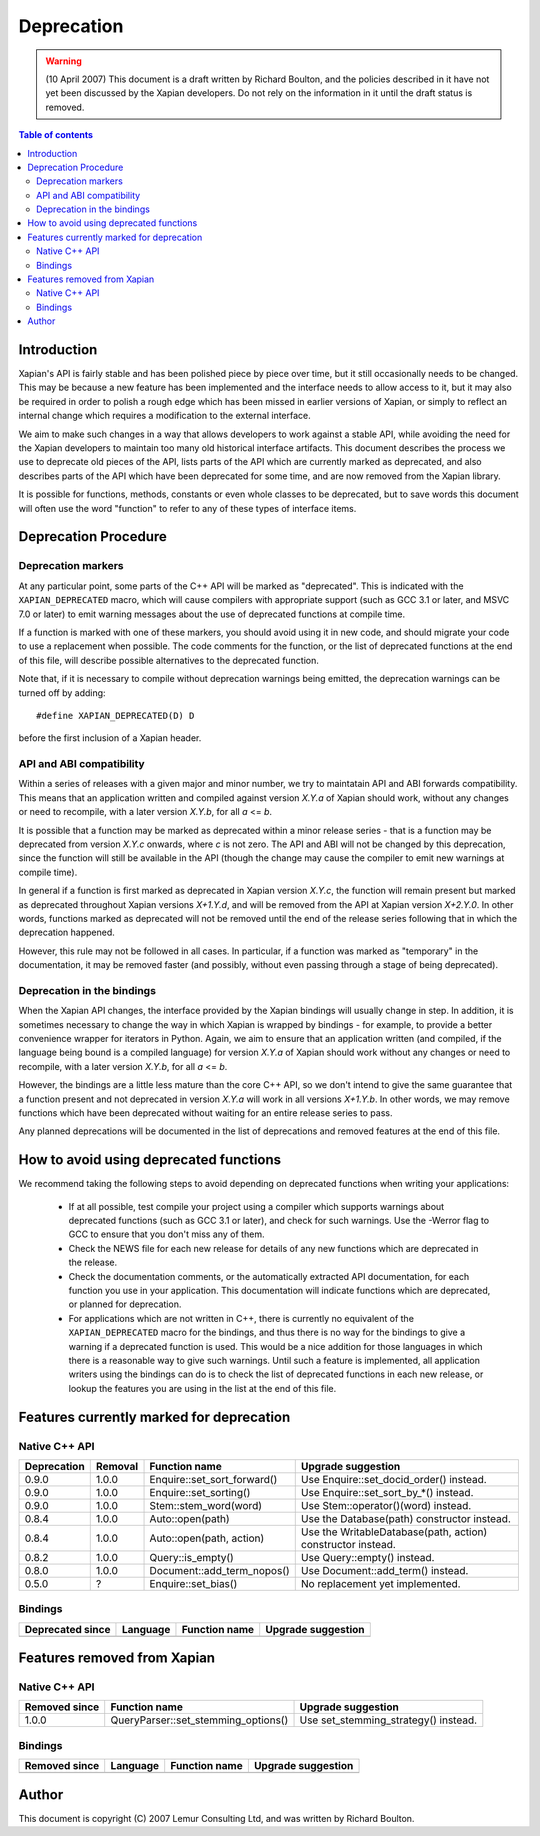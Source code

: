 ===========
Deprecation
===========

.. warning:: (10 April 2007) This document is a draft written by Richard Boulton, and the policies described in it have not yet been discussed by the Xapian developers.  Do not rely on the information in it until the draft status is removed.

.. contents:: Table of contents

Introduction
============

Xapian's API is fairly stable and has been polished piece by piece over time,
but it still occasionally needs to be changed.  This may be because a new
feature has been implemented and the interface needs to allow access to it, but
it may also be required in order to polish a rough edge which has been missed
in earlier versions of Xapian, or simply to reflect an internal change which
requires a modification to the external interface.

We aim to make such changes in a way that allows developers to work against a
stable API, while avoiding the need for the Xapian developers to maintain too
many old historical interface artifacts.  This document describes the process
we use to deprecate old pieces of the API, lists parts of the API which are
currently marked as deprecated, and also describes parts of the API which have
been deprecated for some time, and are now removed from the Xapian library.

It is possible for functions, methods, constants or even whole classes to be
deprecated, but to save words this document will often use the word "function"
to refer to any of these types of interface items.


Deprecation Procedure
=====================

Deprecation markers
-------------------

At any particular point, some parts of the C++ API will be marked as
"deprecated".  This is indicated with the ``XAPIAN_DEPRECATED`` macro, which
will cause compilers with appropriate support (such as GCC 3.1 or later, and
MSVC 7.0 or later) to emit warning messages about the use of deprecated
functions at compile time.

If a function is marked with one of these markers, you should avoid using it in
new code, and should migrate your code to use a replacement when possible.  The
code comments for the function, or the list of deprecated functions at the end
of this file, will describe possible alternatives to the deprecated function.

Note that, if it is necessary to compile without deprecation warnings being
emitted, the deprecation warnings can be turned off by adding:
::

  #define XAPIAN_DEPRECATED(D) D

before the first inclusion of a Xapian header.

API and ABI compatibility
-------------------------

Within a series of releases with a given major and minor number, we try to
maintatain API and ABI forwards compatibility.   This means that an application
written and compiled against version `X.Y.a` of Xapian should work, without any
changes or need to recompile, with a later version `X.Y.b`, for all `a` <= `b`.

It is possible that a function may be marked as deprecated within a minor
release series - that is a function may be deprecated from version `X.Y.c`
onwards, where `c` is not zero.  The API and ABI will not be changed by this
deprecation, since the function will still be available in the API (though the
change may cause the compiler to emit new warnings at compile time).

In general if a function is first marked as deprecated in Xapian version
`X.Y.c`, the function will remain present but marked as deprecated throughout
Xapian versions `X+1.Y.d`, and will be removed from the API at Xapian version
`X+2.Y.0`.  In other words, functions marked as deprecated will not be removed
until the end of the release series following that in which the deprecation
happened.

However, this rule may not be followed in all cases.  In particular, if a
function was marked as "temporary" in the documentation, it may be removed
faster (and possibly, without even passing through a stage of being
deprecated).

Deprecation in the bindings
---------------------------

When the Xapian API changes, the interface provided by the Xapian bindings will
usually change in step.  In addition, it is sometimes necessary to change the
way in which Xapian is wrapped by bindings - for example, to provide a better
convenience wrapper for iterators in Python.  Again, we aim to ensure that an
application written (and compiled, if the language being bound is a compiled
language) for version `X.Y.a` of Xapian should work without any changes or need
to recompile, with a later version `X.Y.b`, for all `a` <= `b`.

However, the bindings are a little less mature than the core C++ API, so we
don't intend to give the same guarantee that a function present and not
deprecated in version `X.Y.a` will work in all versions `X+1.Y.b`.  In other
words, we may remove functions which have been deprecated without waiting for
an entire release series to pass.

Any planned deprecations will be documented in the list of deprecations and
removed features at the end of this file.


How to avoid using deprecated functions
=======================================

We recommend taking the following steps to avoid depending on deprecated
functions when writing your applications:

 - If at all possible, test compile your project using a compiler which
   supports warnings about deprecated functions (such as GCC 3.1 or later), and
   check for such warnings.  Use the -Werror flag to GCC to ensure that you
   don't miss any of them.

 - Check the NEWS file for each new release for details of any new functions
   which are deprecated in the release.

 - Check the documentation comments, or the automatically extracted API
   documentation, for each function you use in your application.  This
   documentation will indicate functions which are deprecated, or planned for
   deprecation.

 - For applications which are not written in C++, there is currently no
   equivalent of the ``XAPIAN_DEPRECATED`` macro for the bindings, and thus
   there is no way for the bindings to give a warning if a deprecated function
   is used.  This would be a nice addition for those languages in which there
   is a reasonable way to give such warnings.  Until such a feature is
   implemented, all application writers using the bindings can do is to check
   the list of deprecated functions in each new release, or lookup the features
   you are using in the list at the end of this file.


Features currently marked for deprecation
=========================================

Native C++ API
--------------

=========== ========== ============================= =======================================
Deprecation Removal    Function name                 Upgrade suggestion
=========== ========== ============================= =======================================
0.9.0       1.0.0      Enquire::set_sort_forward()   Use Enquire::set_docid_order() instead.
0.9.0       1.0.0      Enquire::set_sorting()        Use Enquire::set_sort_by_*() instead.
0.9.0       1.0.0      Stem::stem_word(word)         Use Stem::operator()(word) instead.
0.8.4       1.0.0      Auto::open(path)              Use the Database(path) constructor instead.
0.8.4       1.0.0      Auto::open(path, action)      Use the WritableDatabase(path, action) constructor instead.
0.8.2       1.0.0      Query::is_empty()             Use Query::empty() instead.
0.8.0       1.0.0      Document::add_term_nopos()    Use Document::add_term() instead.
0.5.0       ?          Enquire::set_bias()           No replacement yet implemented.
=========== ========== ============================= =======================================


Bindings
--------

================= ========= =================== =======================================
Deprecated since  Language  Function name       Upgrade suggestion
================= ========= =================== =======================================
================= ========= =================== =======================================


Features removed from Xapian
============================

Native C++ API
--------------

================= ==================================== =======================================
Removed since     Function name                        Upgrade suggestion
================= ==================================== =======================================
1.0.0             QueryParser::set_stemming_options()  Use set_stemming_strategy() instead.
================= ==================================== =======================================


Bindings
--------

================= ========= =================== =======================================
Removed since     Language  Function name       Upgrade suggestion
================= ========= =================== =======================================
================= ========= =================== =======================================


Author
======

This document is copyright (C) 2007 Lemur Consulting Ltd, and was written by
Richard Boulton.
